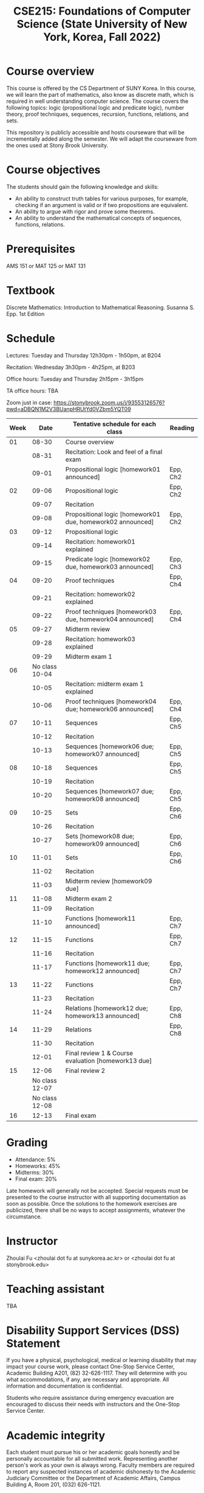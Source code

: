 #+TITLE:  CSE215: Foundations of Computer Science (State University of New York, Korea, Fall 2022)
#+HTML_HEAD_EXTRA: <style>span[class^="section-number-"]:after { content: '.'; }</style>



* Course overview
This course is  offered by the CS Department of SUNY Korea. In this course, we will learn the part of mathematics, also know as discrete math,  which is required in well understanding computer science. The course  covers the following topics:  logic (propositional logic and predicate logic), number theory, proof techniques, sequences, recursion, functions, relations, and sets.

This repository is publicly accessible and hosts  courseware that will be incrementally added along the semester.  We will adapt the courseware from the ones used at Stony Brook University.

* Course objectives
The students should gain the following knowledge and skills:
- An ability to construct truth tables for various purposes, for example, checking  if an argument is valid or if two propositions are equivalent. 
- An ability to argue with rigor and prove some theorems.
- An ability to understand the mathematical concepts of sequences, functions, relations.



* Prerequisites
AMS 151 or MAT 125 or MAT 131
* Textbook
Discrete Mathematics: Introduction to Mathematical Reasoning. Susanna S. Epp. 1st Edition



* Schedule 

Lectures: Tuesday and Thursday 12h30pm - 1h50pm, at B204 

Recitation: Wednesday 3h30pm - 4h25pm, at B203

Office hours: Tuesday and Thursday 2h15pm - 3h15pm 


TA office hours: TBA 


Zoom just in case: 
https://stonybrook.zoom.us/j/93553126576?pwd=aDBQN1M2V3BUanpHRUtYd0VZbm5YQT09

   
|------+------------------------+------------------------------------------------------------+----------|
| Week |                   Date | Tentative schedule for each class                          | Reading  |
|------+------------------------+------------------------------------------------------------+----------|
|   01 |                  08-30 | Course overview                                            |          |
|      |                  08-31 | Recitation: Look and feel of a final exam                  |          |
|      |                  09-01 | Propositional logic [homework01 announced]                 | Epp, Ch2 |
|------+------------------------+------------------------------------------------------------+----------|
|   02 |                  09-06 | Propositional logic                                        | Epp, Ch2 |
|      |                  09-07 | Recitation                                                 |          |
|      |                  09-08 | Propositional logic [homework01 due, homework02 announced] | Epp, Ch2 |
|------+------------------------+------------------------------------------------------------+----------|
|   03 |                  09-12 | Propositional logic                                        |          |
|      |                  09-14 | Recitation: homework01 explained                           |          |
|      |                  09-15 | Predicate logic [homework02 due, homework03 announced]     | Epp, Ch3 |
|------+------------------------+------------------------------------------------------------+----------|
|   04 |                  09-20 | Proof techniques                                           | Epp, Ch4 |
|      |                  09-21 | Recitation: homework02 explained                           |          |
|      |                  09-22 | Proof techniques [homework03 due, homework04 announced]    | Epp, Ch4 |
|------+------------------------+------------------------------------------------------------+----------|
|   05 |                  09-27 | Midterm review                                             |          |
|      |                  09-28 | Recitation: homework03 explained                           |          |
|      |                  09-29 | Midterm exam 1                                             |          |
|------+------------------------+------------------------------------------------------------+----------|
|   06 | No class         10-04 |                                                            |          |
|      |                  10-05 | Recitation: midterm exam 1 explained                       |          |
|      |                  10-06 | Proof techniques [homework04 due; homework06 announced]    | Epp, Ch4 |
|------+------------------------+------------------------------------------------------------+----------|
|   07 |                  10-11 | Sequences                                                  | Epp, Ch5 |
|      |                  10-12 | Recitation                                                 |          |
|      |                  10-13 | Sequences  [homework06 due; homework07 announced]          | Epp, Ch5 |
|------+------------------------+------------------------------------------------------------+----------|
|   08 |                  10-18 | Sequences                                                  | Epp, Ch5 |
|      |                  10-19 | Recitation                                                 |          |
|      |                  10-20 | Sequences  [homework07 due; homework08 announced]          | Epp, Ch5 |
|------+------------------------+------------------------------------------------------------+----------|
|   09 |                  10-25 | Sets                                                       | Epp, Ch6 |
|      |                  10-26 | Recitation                                                 |          |
|      |                  10-27 | Sets     [homework08 due; homework09 announced]            | Epp, Ch6 |
|------+------------------------+------------------------------------------------------------+----------|
|   10 |                  11-01 | Sets                                                       | Epp, Ch6 |
|      |                  11-02 | Recitation                                                 |          |
|      |                  11-03 | Midterm review [homework09 due]                            |          |
|------+------------------------+------------------------------------------------------------+----------|
|   11 |                  11-08 | Midterm exam 2                                             |          |
|      |                  11-09 | Recitation                                                 |          |
|      |                  11-10 | Functions  [homework11 announced]                          | Epp, Ch7 |
|------+------------------------+------------------------------------------------------------+----------|
|   12 |                  11-15 | Functions                                                  | Epp, Ch7 |
|      |                  11-16 | Recitation                                                 |          |
|      |                  11-17 | Functions   [homework11 due; homework12 announced]         | Epp, Ch7 |
|------+------------------------+------------------------------------------------------------+----------|
|   13 |                  11-22 | Functions                                                  | Epp, Ch7 |
|      |                  11-23 | Recitation                                                 |          |
|      |                  11-24 | Relations    [homework12 due; homework13 announced]        | Epp, Ch8 |
|------+------------------------+------------------------------------------------------------+----------|
|   14 |                  11-29 | Relations                                                  | Epp, Ch8 |
|      |                  11-30 | Recitation                                                 |          |
|      |                  12-01 | Final review 1 & Course evaluation  [homework13 due]       |          |
|------+------------------------+------------------------------------------------------------+----------|
|   15 |                  12-06 | Final review 2                                             |          |
|      |         No class 12-07 |                                                            |          |
|      |         No class 12-08 |                                                            |          |
|------+------------------------+------------------------------------------------------------+----------|
|   16 |                  12-13 | Final exam                                                 |          |
|------+------------------------+------------------------------------------------------------+----------|





    


* Grading
- Attendance: 5%
- Homeworks: 45%  
- Midterms: 30%
- Final exam: 20%


Late homework will generally not be accepted. Special requests must be presented to the course instructor with all supporting documentation as soon as possible. Once the solutions to the homework exercises are publicized, there shall be no ways to accept assignments, whatever the circumstance. 



* Instructor 
Zhoulai Fu <zhoulai dot fu at sunykorea.ac.kr>  or  <zhoulai dot fu at stonybrook.edu>


* Teaching assistant
TBA



* Disability Support Services (DSS) Statement

If you have a physical, psychological, medical or learning disability that may impact your course work, please contact  One-Stop Service Center, Academic Building A201, (82) 32-626-1117. They will determine with you what accommodations, if any, are necessary and appropriate. All information and documentation is confidential.

 Students who require assistance during emergency evacuation are encouraged to discuss their needs with instructors and the One-Stop Service Center.
 
 
* Academic integrity

Each student must pursue his or her academic goals honestly and be personally accountable for all submitted work. Representing another person's work as your own is always wrong. Faculty members are required to report any suspected instances of academic dishonesty to the Academic Judiciary Committee or the Department of Academic Affairs, Campus Building A, Room 201, (032) 626-1121.

* Critical incident management

SUNY Korea expects students to respect the rights,
privileges, and property of other people. Faculty are required to report to the Department of Academic Affairs any disruptive behavior that interrupts their ability to teach, compromises the safety of the learning environment, or inhibits students' ability to learn.
